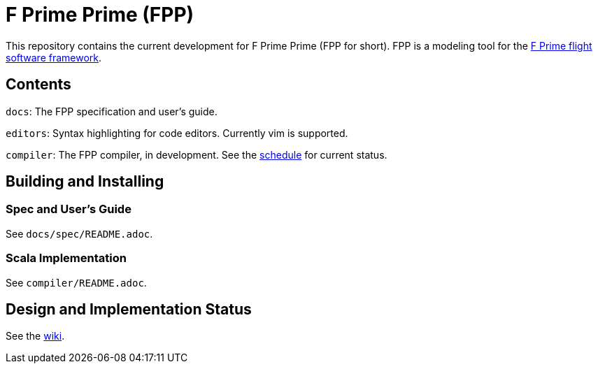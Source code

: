 = F Prime Prime (FPP)

This repository contains the current development for F Prime Prime (FPP for short).
FPP is a modeling tool for the
https://github.jpl.nasa.gov/FPRIME/fprime-sw[F Prime flight software framework].

== Contents

`docs`: The FPP specification and user's guide.

`editors`: Syntax highlighting for code editors. Currently vim is supported.

`compiler`: The FPP compiler, in development.
See the
https://github.jpl.nasa.gov/bocchino/fpp/wiki/Schedule[schedule]
for current status.

== Building and Installing

=== Spec and User's Guide

See `docs/spec/README.adoc`.

=== Scala Implementation

See `compiler/README.adoc`.

== Design and Implementation Status

See the
https://github.jpl.nasa.gov/bocchino/fpp/wiki[wiki].
